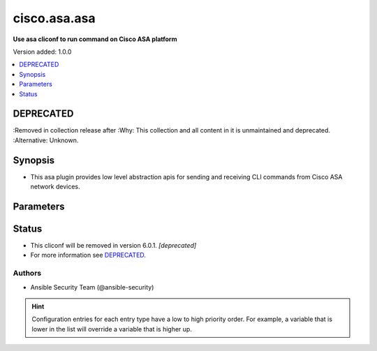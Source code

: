 .. _cisco.asa.asa_cliconf:


*************
cisco.asa.asa
*************

**Use asa cliconf to run command on Cisco ASA platform**


Version added: 1.0.0

.. contents::
   :local:
   :depth: 1

DEPRECATED
----------
:Removed in collection release after
:Why: This collection and all content in it is unmaintained and deprecated.
:Alternative: Unknown.



Synopsis
--------
- This asa plugin provides low level abstraction apis for sending and receiving CLI commands from Cisco ASA network devices.




Parameters
----------

.. raw:: html

    <table  border=0 cellpadding=0 class="documentation-table">
        <tr>
            <th colspan="1">Parameter</th>
            <th>Choices/<font color="blue">Defaults</font></th>
                <th>Configuration</th>
            <th width="100%">Comments</th>
        </tr>
            <tr>
                <td colspan="1">
                    <div class="ansibleOptionAnchor" id="parameter-"></div>
                    <b>config_commands</b>
                    <a class="ansibleOptionLink" href="#parameter-" title="Permalink to this option"></a>
                    <div style="font-size: small">
                        <span style="color: purple">list</span>
                         / <span style="color: purple">elements=string</span>
                    </div>
                    <div style="font-style: italic; font-size: small; color: darkgreen">added in 2.0.0</div>
                </td>
                <td>
                        <b>Default:</b><br/><div style="color: blue">[]</div>
                </td>
                    <td>
                                <div>var: ansible_asa_config_commands</div>
                    </td>
                <td>
                        <div>Specifies a list of commands that can make configuration changes to the target device.</div>
                        <div>When `ansible_network_single_user_mode` is enabled, if a command sent to the device is present in this list, the existing cache is invalidated.</div>
                </td>
            </tr>
    </table>
    <br/>








Status
------


- This cliconf will be removed in version 6.0.1. *[deprecated]*
- For more information see `DEPRECATED`_.


Authors
~~~~~~~

- Ansible Security Team (@ansible-security)


.. hint::
    Configuration entries for each entry type have a low to high priority order. For example, a variable that is lower in the list will override a variable that is higher up.
